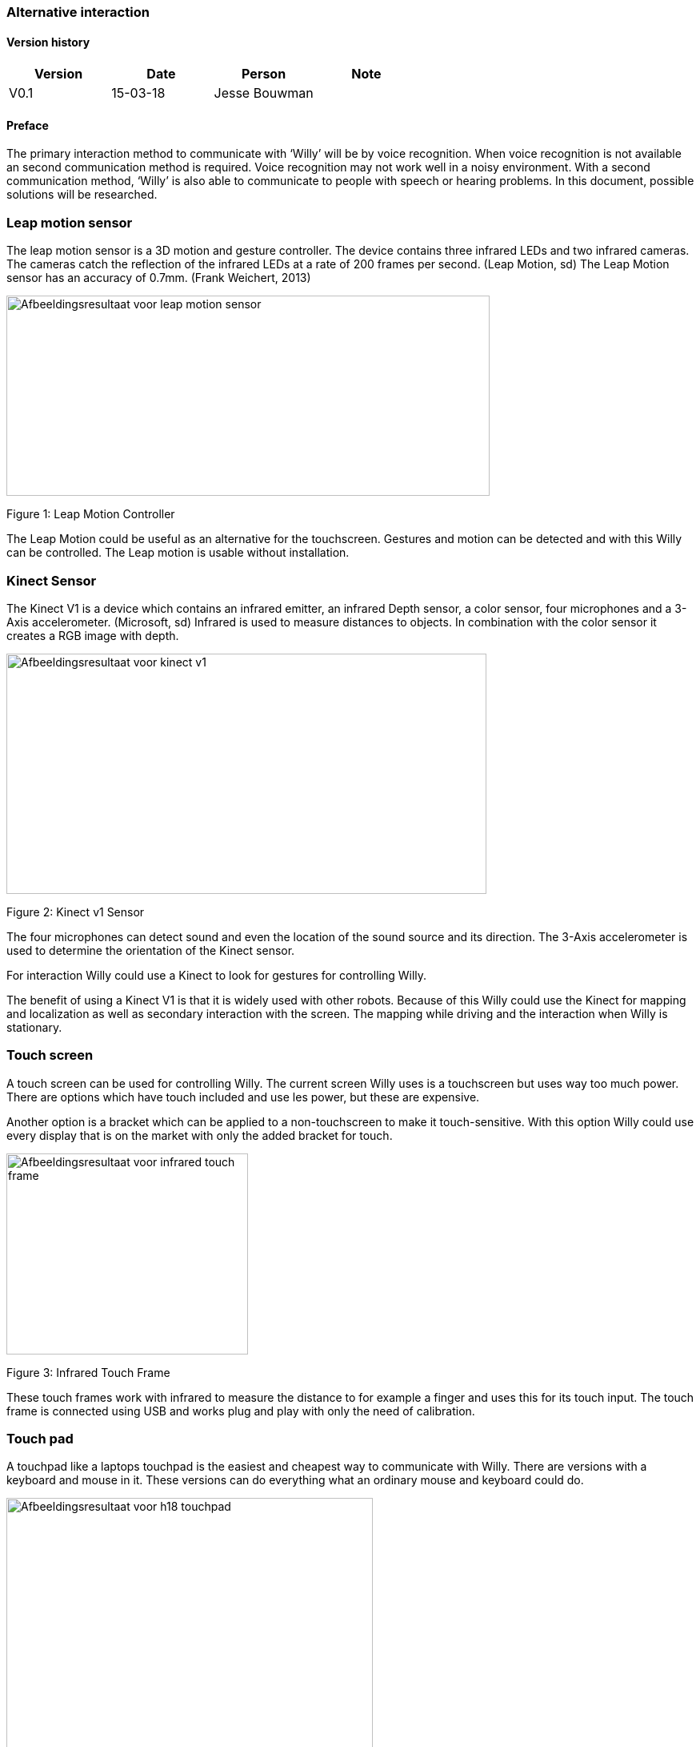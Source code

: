 
=== Alternative interaction

toc::[]

[discrete]
==== Version history

[cols=",,,",options="header",]
|===============================
|Version |Date |Person |Note
|V0.1 |15-03-18 |Jesse Bouwman |
|===============================

==== Preface

The primary interaction method to communicate with ‘Willy’ will be by
voice recognition. When voice recognition is not available an second
communication method is required. Voice recognition may not work well in
a noisy environment. With a second communication method, ‘Willy’ is also
able to communicate to people with speech or hearing problems. In this
document, possible solutions will be researched.

Leap motion sensor
~~~~~~~~~~~~~~~~~~

The leap motion sensor is a 3D motion and gesture controller. The device
contains three infrared LEDs and two infrared cameras. The cameras catch
the reflection of the infrared LEDs at a rate of 200 frames per second.
(Leap Motion, sd) The Leap Motion sensor has an accuracy of 0.7mm.
(Frank Weichert, 2013)

image:media/AlternativeInteraction2.png[Afbeeldingsresultaat voor leap motion
sensor,width=604,height=250]

Figure 1: Leap Motion Controller

The Leap Motion could be useful as an alternative for the touchscreen.
Gestures and motion can be detected and with this Willy can be
controlled. The Leap motion is usable without installation.

Kinect Sensor
~~~~~~~~~~~~~

The Kinect V1 is a device which contains an infrared emitter, an
infrared Depth sensor, a color sensor, four microphones and a 3-Axis
accelerometer. (Microsoft, sd) Infrared is used to measure distances to
objects. In combination with the color sensor it creates a RGB image
with depth.

image:media/AlternativeInteraction3.jpeg[Afbeeldingsresultaat voor kinect
v1,width=600,height=300]

Figure 2: Kinect v1 Sensor

The four microphones can detect sound and even the location of the sound
source and its direction. The 3-Axis accelerometer is used to determine
the orientation of the Kinect sensor.

For interaction Willy could use a Kinect to look for gestures for
controlling Willy.

The benefit of using a Kinect V1 is that it is widely used with other
robots. Because of this Willy could use the Kinect for mapping and
localization as well as secondary interaction with the screen. The
mapping while driving and the interaction when Willy is stationary.

Touch screen
~~~~~~~~~~~~

A touch screen can be used for controlling Willy. The current screen
Willy uses is a touchscreen but uses way too much power. There are
options which have touch included and use les power, but these are
expensive.

Another option is a bracket which can be applied to a non-touchscreen to
make it touch-sensitive. With this option Willy could use every display
that is on the market with only the added bracket for touch.

image:media/AlternativeInteraction4.jpeg[Afbeeldingsresultaat voor infrared touch
frame,width=302,height=251]

Figure 3: Infrared Touch Frame

These touch frames work with infrared to measure the distance to for
example a finger and uses this for its touch input. The touch frame is
connected using USB and works plug and play with only the need of
calibration.

Touch pad
~~~~~~~~~

A touchpad like a laptops touchpad is the easiest and cheapest way to
communicate with Willy. There are versions with a keyboard and mouse in
it. These versions can do everything what an ordinary mouse and keyboard
could do.

image:media/AlternativeInteraction5.jpeg[Afbeeldingsresultaat voor h18
touchpad,width=458,height=458]

Figure 4: Example of a touchpad

Conclusion
----------

The Leap motion is a medium prized alternative for interaction with
Willy. It is easy to understand and can be used without practice.
Because of its fast measurements the Leap is reliable to use as a second
interaction method.

The Kinect V1 is cheap to buy and is already used in other robots for
gesture recognition. A disadvantage of the Kinect is that it requires a
lot of performance from the mini-pc.

The touchscreen or touchscreen infrared frame is an option for precise
tracking of multiple fingers. They are however more expensive than the
other options.

The touchpad is the easiest and most affordable option of them all.
Everyone knows how to use it and it is reliable. It works without
installation when plugged in the USB-port of the mini-pc. Another
benefit is that the touchpad uses the least power of all other options.

The advise is to use a touchpad at this state of the project. Because
this project is all about prototyping, a cheap and reliable alternative
might be the best idea.

Bibliography
------------

Frank Weichert, D. B. (2013, May 14). _Sensors_. Retrieved from National
Centre for Biotechnology Information:
https://www.ncbi.nlm.nih.gov/pmc/articles/PMC3690061/Leap Motion.
(n.d.). _Documentation_. Retrieved from developer.leapmotion.com:
https://developer.leapmotion.com/documentation/javascript/api/Leap.Controller.htmlMicrosoft.
(n.d.). _Documentation - Sensor components and Specs_. Retrieved from
Microsoft Development Network:
https://msdn.microsoft.com/en-us/library/jj131033.aspx
